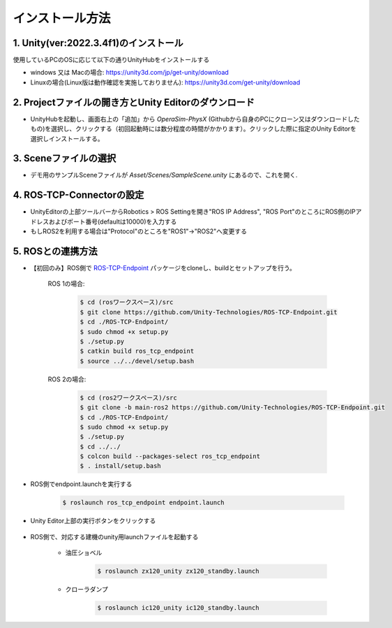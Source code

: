 インストール方法
=================

1. Unity(ver:2022.3.4f1)のインストール
---------------------------------------

使用しているPCのOSに応じて以下の通りUnityHubをインストールする


- windows 又は Macの場合: https://unity3d.com/jp/get-unity/download
- Linuxの場合(Linux版は動作確認を実施しておりません): https://unity3d.com/get-unity/download

2. Projectファイルの開き方とUnity Editorのダウンロード
------------------------------------------------------

- UnityHubを起動し、画面右上の「追加」から `OperaSim-PhysX` (Githubから自身のPCにクローン又はダウンロードしたもの)を選択し、クリックする（初回起動時には数分程度の時間がかかります）。クリックした際に指定のUnity Editorを選択しインストールする。

3. Sceneファイルの選択
----------------------

- デモ用のサンプルSceneファイルが `Asset/Scenes/SampleScene.unity` にあるので、これを開く.  

4. ROS-TCP-Connectorの設定
--------------------------

- UnityEditorの上部ツールバーからRobotics > ROS Settingを開き"ROS IP Address", "ROS Port"のところにROS側のIPアドレスおよびポート番号(defaultは10000)を入力する
- もしROS2を利用する場合は"Protocol"のところを"ROS1"->"ROS2"へ変更する

.. image:: https://user-images.githubusercontent.com/24404939/159395478-46617a2f-b05c-4227-9fc9-d93712dc4b9f.jpg

5. ROSとの連携方法
------------------

.. image:: https://user-images.githubusercontent.com/24404939/161001271-0f81d211-4c8e-4341-8f9f-86a02e958c4d.jpg

- 【初回のみ】ROS側で `ROS-TCP-Endpoint <https://github.com/Unity-Technologies/ROS-TCP-Endpoint>`_ パッケージをcloneし、buildとセットアップを行う。

    ROS 1の場合:

        .. code-block:: console

            $ cd (rosワークスペース)/src
            $ git clone https://github.com/Unity-Technologies/ROS-TCP-Endpoint.git
            $ cd ./ROS-TCP-Endpoint/
            $ sudo chmod +x setup.py
            $ ./setup.py
            $ catkin build ros_tcp_endpoint
            $ source ../../devel/setup.bash

    ROS 2の場合:

        .. code-block:: console

            $ cd (ros2ワークスペース)/src
            $ git clone -b main-ros2 https://github.com/Unity-Technologies/ROS-TCP-Endpoint.git
            $ cd ./ROS-TCP-Endpoint/
            $ sudo chmod +x setup.py
            $ ./setup.py
            $ cd ../../
            $ colcon build --packages-select ros_tcp_endpoint
            $ . install/setup.bash

- ROS側でendpoint.launchを実行する

    .. code-block:: console

        $ roslaunch ros_tcp_endpoint endpoint.launch

- Unity Editor上部の実行ボタンをクリックする

    .. image:: https://user-images.githubusercontent.com/24404939/159396113-993ff0b2-d2bb-4567-ac68-0eafc9f524ac.png

- ROS側で、対応する建機のunity用launchファイルを起動する

    - 油圧ショベル

        .. code-block:: console

            $ roslaunch zx120_unity zx120_standby.launch

    - クローラダンプ

        .. code-block:: console

            $ roslaunch ic120_unity ic120_standby.launch
